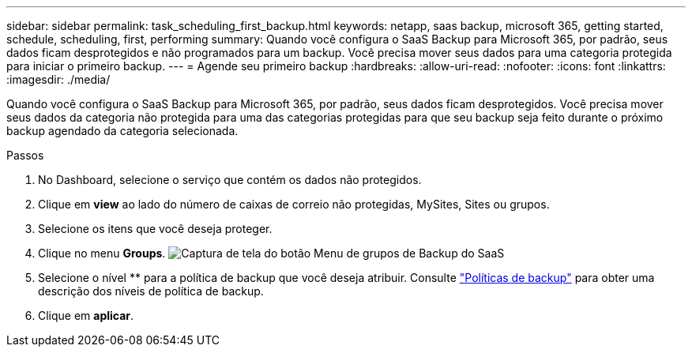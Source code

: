 ---
sidebar: sidebar 
permalink: task_scheduling_first_backup.html 
keywords: netapp, saas backup, microsoft 365, getting started, schedule, scheduling, first, performing 
summary: Quando você configura o SaaS Backup para Microsoft 365, por padrão, seus dados ficam desprotegidos e não programados para um backup. Você precisa mover seus dados para uma categoria protegida para iniciar o primeiro backup. 
---
= Agende seu primeiro backup
:hardbreaks:
:allow-uri-read: 
:nofooter: 
:icons: font
:linkattrs: 
:imagesdir: ./media/


[role="lead"]
Quando você configura o SaaS Backup para Microsoft 365, por padrão, seus dados ficam desprotegidos. Você precisa mover seus dados da categoria não protegida para uma das categorias protegidas para que seu backup seja feito durante o próximo backup agendado da categoria selecionada.

.Passos
. No Dashboard, selecione o serviço que contém os dados não protegidos.
. Clique em *view* ao lado do número de caixas de correio não protegidas, MySites, Sites ou grupos.
. Selecione os itens que você deseja proteger.
. Clique no menu *Groups*. image:groups_menu.gif["Captura de tela do botão Menu de grupos de Backup do SaaS"]
. Selecione o nível ** para a política de backup que você deseja atribuir. Consulte link:concept_backup_policies.html["Políticas de backup"] para obter uma descrição dos níveis de política de backup.
. Clique em *aplicar*.

